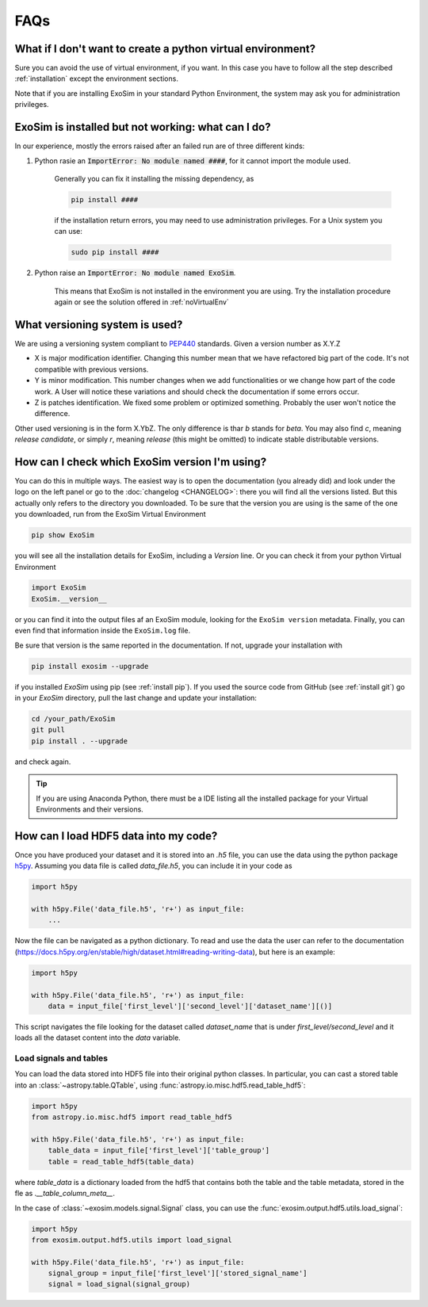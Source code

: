 .. _FAQs:

FAQs
=====

.. _noVirtualEnv:

What if I don't want to create a python virtual environment?
------------------------------------------------------------------
Sure you can avoid the use of virtual environment, if you want.
In this case you have to follow all the step described :ref:`installation`
except the environment sections.

Note that if you are installing ExoSim in your standard Python Environment,
the system may ask you for administration privileges.

.. _failedCheck:

ExoSim is installed but not working: what can I do?
-----------------------------------------------------

In our experience, mostly the errors raised after an failed run are of three different kinds:

1. Python rasie an :code:`ImportError: No module named ####`, for it cannot import the module used.

    Generally you can fix it installing the missing dependency, as

    .. code-block:: console

        pip install ####

    if the installation return errors, you may need to use administration privileges. For a Unix system you can use:

    .. code-block:: console

        sudo pip install ####


2. Python raise an :code:`ImportError: No module named ExoSim`.

    This means that ExoSim is not installed in the environment you are using.
    Try the installation procedure again or see the solution offered in :ref:`noVirtualEnv`


.. _ver:

What versioning system is used?
--------------------------------

We are using a versioning system compliant to PEP440_ standards.
Given a version number as X.Y.Z

- X is major modification identifier. Changing this number mean that we have refactored big part of the code. It's not compatible with previous versions.
- Y is minor modification. This number changes when we add functionalities or we change how part of the code work. A User will notice these variations and should check the documentation if some errors occur.
- Z is patches identification. We fixed some problem or optimized something. Probably the user won't notice the difference.

Other used versioning is in the form X.YbZ. The only difference is thar *b* stands for *beta*.
You may also find *c*, meaning *release candidate*, or simply *r*, meaning *release* (this might be omitted) to indicate stable distributable versions.

.. _PEP440: https://www.python.org/dev/peps/pep-0440/

How can I check which ExoSim version I'm using?
-------------------------------------------------

You can do this in multiple ways.
The easiest way is to open the documentation (you already did) and look under the logo on the left panel or go to the :doc:`changelog <CHANGELOG>`:
there you will find all the versions listed.
But this actually only refers to the directory you downloaded. To be sure that the version you are using is the same of the one you downloaded,
run from the ExoSim Virtual Environment

.. code-block:: console

    pip show ExoSim

you will see all the installation details for ExoSim, including a *Version* line.
Or you can check it from your python Virtual Environment

.. code-block:: python

    import ExoSim
    ExoSim.__version__

or you can find it into the output files af an ExoSim module, looking for the ``ExoSim version`` metadata.
Finally, you can even find that information inside the ``ExoSim.log`` file.

Be sure that version is the same reported in the documentation.
If not, upgrade your installation with

.. code-block:: console

    pip install exosim --upgrade

if you installed `ExoSim` using pip (see :ref:`install pip`).
If you used the source code from GitHub (see :ref:`install git`) go in your `ExoSim` directory,
pull the last change and update your installation:

.. code-block:: console

    cd /your_path/ExoSim
    git pull
    pip install . --upgrade

and check again.

.. tip::
    If you are using Anaconda Python, there must be a IDE listing all the installed package for your Virtual Environments and their versions.

.. _loadHDF5:

How can I load HDF5 data into my code?
-------------------------------------------------
Once you have produced your dataset and it is stored into an `.h5` file,
you can use the data using the python package h5py_.
Assuming you data file is called `data_file.h5`, you can include it in your code as

.. code-block:: python

    import h5py

    with h5py.File('data_file.h5', 'r+') as input_file:
        ...

Now the file can be navigated as a python dictionary.
To read and use the data the user can refer to the documentation (https://docs.h5py.org/en/stable/high/dataset.html#reading-writing-data),
but here is an example:


.. code-block:: python

    import h5py

    with h5py.File('data_file.h5', 'r+') as input_file:
        data = input_file['first_level']['second_level']['dataset_name'][()]

This script navigates the file looking for the dataset called `dataset_name` that is under `first_level/second_level`
and it loads all the dataset content into the `data` variable.

.. _load signal table:

Load signals and tables
^^^^^^^^^^^^^^^^^^^^^^^^^^
You can load the data stored into HDF5 file into their original python classes.
In particular, you can cast a stored table into an :class:`~astropy.table.QTable`, using :func:`astropy.io.misc.hdf5.read_table_hdf5`:

.. code-block:: python

    import h5py
    from astropy.io.misc.hdf5 import read_table_hdf5

    with h5py.File('data_file.h5', 'r+') as input_file:
        table_data = input_file['first_level']['table_group']
        table = read_table_hdf5(table_data)

where `table_data` is a dictionary loaded from the hdf5 that contains both the table and the table metadata,
stored in the fle as `.__table_column_meta__`.

In the case of :class:`~exosim.models.signal.Signal` class, you can use the :func:`exosim.output.hdf5.utils.load_signal`:

.. code-block:: python

    import h5py
    from exosim.output.hdf5.utils import load_signal

    with h5py.File('data_file.h5', 'r+') as input_file:
        signal_group = input_file['first_level']['stored_signal_name']
        signal = load_signal(signal_group)

.. _h5py: https://docs.h5py.org/en/stable/
